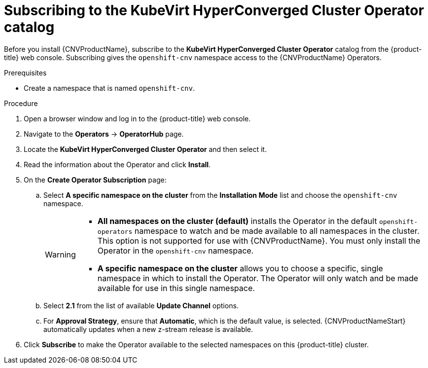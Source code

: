 // Module included in the following assemblies:
//
// * cnv/cnv_install/installing-container-native-virtualization.adoc

[id="cnv-subscribing-to-hco-catalog_{context}"]
= Subscribing to the KubeVirt HyperConverged Cluster Operator catalog

Before you install {CNVProductName}, subscribe to the
*KubeVirt HyperConverged Cluster Operator* catalog from
the {product-title} web console. Subscribing gives the `openshift-cnv`
namespace access to the {CNVProductName} Operators.

.Prerequisites

* Create a namespace that is named `openshift-cnv`.

.Procedure

. Open a browser window and log in to the {product-title} web console.

. Navigate to the *Operators* → *OperatorHub* page.

. Locate the *KubeVirt HyperConverged Cluster Operator* and then select it.

. Read the information about the Operator and click *Install*.

. On the *Create Operator Subscription* page:
.. Select *A specific namespace on the cluster* from the *Installation Mode*
list and choose the `openshift-cnv` namespace.
+
[WARNING]
====
* *All namespaces on the cluster (default)* installs the Operator in the default
`openshift-operators` namespace to watch and be made available to all namespaces
in the cluster. This option is not supported for use with {CNVProductName}.
You must only install the Operator in the `openshift-cnv` namespace.
* *A specific namespace on the cluster* allows you to choose a specific, single
namespace in which to install the Operator. The Operator will only watch and be
made available for use in this single namespace.
====
.. Select *2.1* from the list of available *Update Channel* options.
.. For *Approval Strategy*, ensure that *Automatic*, which is the default value,
is selected.
{CNVProductNameStart} automatically updates when a new z-stream release is
available.

. Click *Subscribe* to make the Operator available to the selected namespaces on
this {product-title} cluster.
